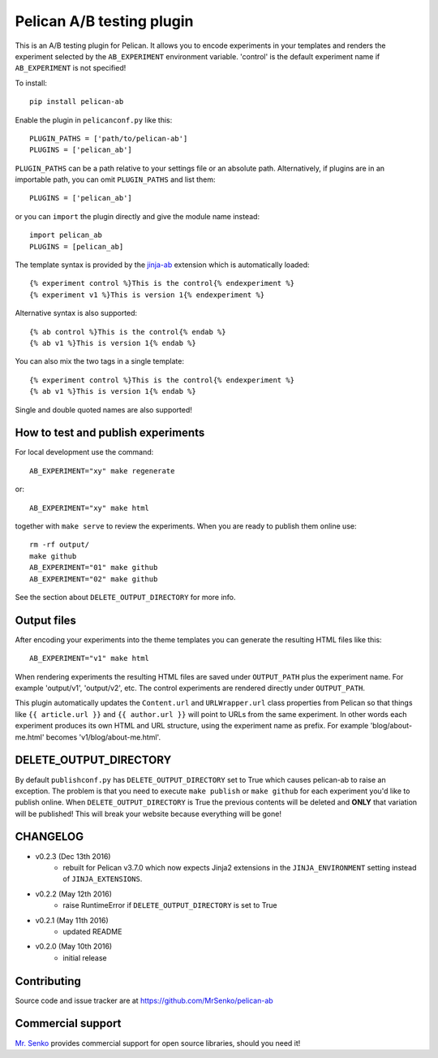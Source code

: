 Pelican A/B testing plugin
--------------------------

.. image:: https://img.shields.io/travis/MrSenko/pelican-ab/master.svg
   :target: https://travis-ci.org/MrSenko/pelican-ab
   :alt: Build status


This is an A/B testing plugin for Pelican. It allows you to encode
experiments in your templates and renders the experiment selected by
the ``AB_EXPERIMENT`` environment variable. 'control' is the default
experiment name if ``AB_EXPERIMENT`` is not specified!

To install::

    pip install pelican-ab


Enable the plugin in ``pelicanconf.py`` like this::


    PLUGIN_PATHS = ['path/to/pelican-ab']
    PLUGINS = ['pelican_ab']

``PLUGIN_PATHS`` can be a path relative to your settings file or an absolute
path. Alternatively, if plugins are in an importable path, you can omit
``PLUGIN_PATHS`` and list them::

    PLUGINS = ['pelican_ab']

or you can ``import`` the plugin directly and give the module name instead::

    import pelican_ab
    PLUGINS = [pelican_ab]


The template syntax is provided by the
`jinja-ab <https://github.com/MrSenko/jinja-ab>`_ extension
which is automatically loaded::

    {% experiment control %}This is the control{% endexperiment %}
    {% experiment v1 %}This is version 1{% endexperiment %}

Alternative syntax is also supported::

    {% ab control %}This is the control{% endab %}
    {% ab v1 %}This is version 1{% endab %}

You can also mix the two tags in a single template::

    {% experiment control %}This is the control{% endexperiment %}
    {% ab v1 %}This is version 1{% endab %}

Single and double quoted names are also supported!


How to test and publish experiments
===================================

For local development use the command::

    AB_EXPERIMENT="xy" make regenerate

or::

    AB_EXPERIMENT="xy" make html

together with ``make serve`` to review the experiments.
When you are ready to publish them online use::

    rm -rf output/
    make github
    AB_EXPERIMENT="01" make github
    AB_EXPERIMENT="02" make github

See the section about ``DELETE_OUTPUT_DIRECTORY`` for more info.

Output files
============

After encoding your experiments into the theme templates you can generate the
resulting HTML files like this::

    AB_EXPERIMENT="v1" make html

When rendering experiments the resulting HTML files are saved under
``OUTPUT_PATH`` plus the experiment name. For example 'output/v1', 'output/v2',
etc. The control experiments are rendered directly under ``OUTPUT_PATH``.

This plugin automatically updates the ``Content.url`` and ``URLWrapper.url``
class properties from Pelican so that things like ``{{ article.url }}``
and ``{{ author.url }}``
will point to URLs from the same experiment. In other words each experiment
produces its own HTML and URL structure, using the experiment name as
prefix. For example 'blog/about-me.html' becomes 'v1/blog/about-me.html'.


DELETE_OUTPUT_DIRECTORY
========================

By default ``publishconf.py`` has ``DELETE_OUTPUT_DIRECTORY`` set to True
which causes pelican-ab to raise an exception. The problem is that you need to
execute ``make publish`` or ``make github`` for each experiment you'd like to
publish online. When ``DELETE_OUTPUT_DIRECTORY`` is True the previous
contents will be deleted and **ONLY** that variation will be published!
This will break your website because everything will be gone!

CHANGELOG
=========

* v0.2.3 (Dec 13th 2016)
    - rebuilt for Pelican v3.7.0 which now expects
      Jinja2 extensions in the ``JINJA_ENVIRONMENT`` setting instead of
      ``JINJA_EXTENSIONS``.
* v0.2.2 (May 12th 2016)
    - raise RuntimeError if ``DELETE_OUTPUT_DIRECTORY`` is set to True
* v0.2.1 (May 11th 2016)
    - updated README
* v0.2.0 (May 10th 2016)
    - initial release


Contributing
============

Source code and issue tracker are at https://github.com/MrSenko/pelican-ab


Commercial support
==================

`Mr. Senko <http://MrSenko.com>`_ provides commercial support for open source
libraries, should you need it!
